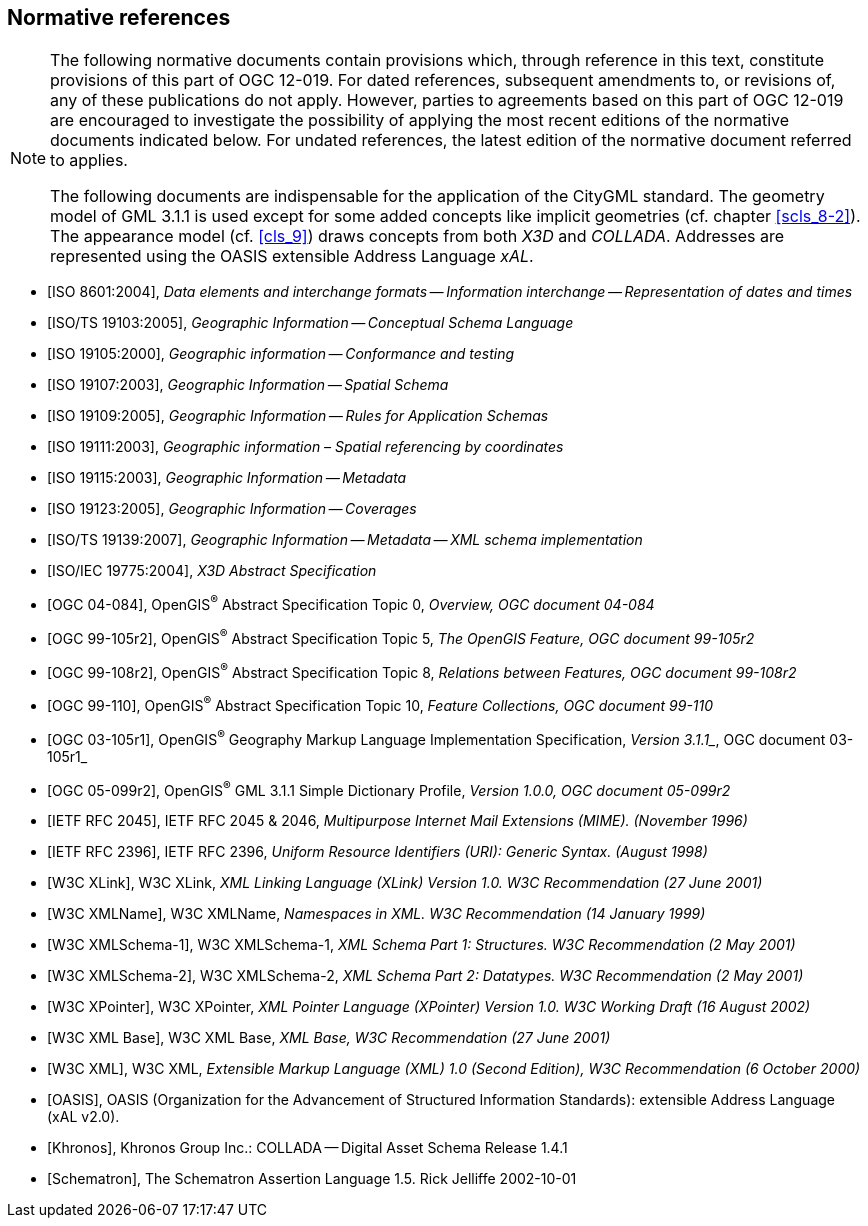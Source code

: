 
[[cls_3]]
[bibliography]
== Normative references

[NOTE,type=boilerplate]
====
The following normative documents contain provisions which, through reference in
this text, constitute provisions of this part of OGC 12-019. For dated
references, subsequent amendments to, or revisions of, any of these publications
do not apply. However, parties to agreements based on this part of OGC 12-019
are encouraged to investigate the possibility of applying the most recent
editions of the normative documents indicated below. For undated references, the
latest edition of the normative document referred to applies.

The following documents are indispensable for the application of the CityGML
standard. The geometry model of GML 3.1.1 is used except for some added concepts
like implicit geometries (cf. chapter <<scls_8-2>>). The appearance model (cf.
<<cls_9>>) draws concepts from both _X3D_ and _COLLADA_. Addresses are
represented using the OASIS extensible Address Language _xAL_.
====

* [[[ISO_8601_2004,ISO 8601:2004]]], _Data elements and interchange formats -- Information interchange -- Representation of dates and times_

* [[[ISO_TS_19103_2005,ISO/TS 19103:2005]]], _Geographic Information -- Conceptual Schema Language_

* [[[ISO_19105_2000,ISO 19105:2000]]], _Geographic information -- Conformance and testing_

* [[[ISO_19107_2003,ISO 19107:2003]]], _Geographic Information -- Spatial Schema_

* [[[ISO_19109_2005,ISO 19109:2005]]], _Geographic Information -- Rules for Application Schemas_

* [[[ISO_19111_2003,ISO 19111:2003]]], _Geographic information_ _–_ _Spatial referencing by coordinates_

* [[[ISO_19115_2003,ISO 19115:2003]]], _Geographic Information -- Metadata_

* [[[ISO_19123_2005,ISO 19123:2005]]], _Geographic Information -- Coverages_

* [[[ISO_TS_19139_2007,ISO/TS 19139:2007]]], _Geographic Information -- Metadata -- XML schema implementation_

* [[[ISO_IEC_19775_2004,ISO/IEC 19775:2004]]], _X3D Abstract Specification_

* [[[ogc_04-084,OGC 04-084]]], OpenGIS^(R)^ Abstract Specification Topic 0, _Overview, OGC document_ _04-084_

* [[[ogc_99-105r2,OGC 99-105r2]]], OpenGIS^(R)^ Abstract Specification Topic 5, _The OpenGIS Feature, OGC document 99-105r2_

* [[[ogc_99-108r2,OGC 99-108r2]]], OpenGIS^(R)^ Abstract Specification Topic 8, _Relations between Features, OGC document 99-108r2_

* [[[ogc_99-110,OGC 99-110]]], OpenGIS^(R)^ Abstract Specification Topic 10, _Feature Collections, OGC document 99-110_

* [[[ogc_03-105r1,OGC 03-105r1]]], OpenGIS^(R)^ Geography Markup Language Implementation Specification, _Version 3.1.1__, OGC document 03-105r1_

* [[[ogc_05-099r2,OGC 05-099r2]]], OpenGIS^(R)^ GML 3.1.1 Simple Dictionary Profile, _Version 1.0.0, OGC document 05-099r2_

* [[[IETF_RFC_2045,IETF RFC 2045]]], IETF RFC 2045 & 2046, _Multipurpose Internet Mail Extensions (MIME). (November 1996)_

* [[[IETF_RFC_2396,IETF RFC 2396]]], IETF RFC 2396, _Uniform Resource Identifiers (URI): Generic Syntax. (August 1998)_

* [[[W3C_XLink,W3C XLink]]], W3C XLink, _XML Linking Language (XLink) Version 1.0. W3C Recommendation (27 June 2001)_

* [[[W3C_XMLName,W3C XMLName]]], W3C XMLName, _Namespaces in XML. W3C Recommendation (14 January 1999)_

* [[[W3C_XMLSchema-1,W3C XMLSchema-1]]], W3C XMLSchema-1, _XML Schema Part 1: Structures. W3C Recommendation (2 May 2001)_

* [[[W3C_XMLSchema-2,W3C XMLSchema-2]]], W3C XMLSchema-2, _XML Schema Part 2: Datatypes. W3C Recommendation (2 May 2001)_

* [[[W3C_XPointer,W3C XPointer]]], W3C XPointer, _XML Pointer Language (XPointer) Version 1.0. W3C Working Draft (16 August 2002)_

* [[[W3C_XML_Base,W3C XML Base]]], W3C XML Base, _XML Base, W3C Recommendation (27 June 2001)_

* [[[W3C_XML,W3C XML]]], W3C XML, _Extensible Markup Language (XML) 1.0 (Second Edition), W3C Recommendation (6 October 2000)_

* [[[OASIS,OASIS]]], OASIS (Organization for the Advancement of Structured Information Standards): extensible Address Language (xAL v2.0).

* [[[Khronos,Khronos]]], Khronos Group Inc.: COLLADA -- Digital Asset Schema Release 1.4.1

* [[[Schematron,Schematron]]], The Schematron Assertion Language 1.5. Rick Jelliffe 2002-10-01
